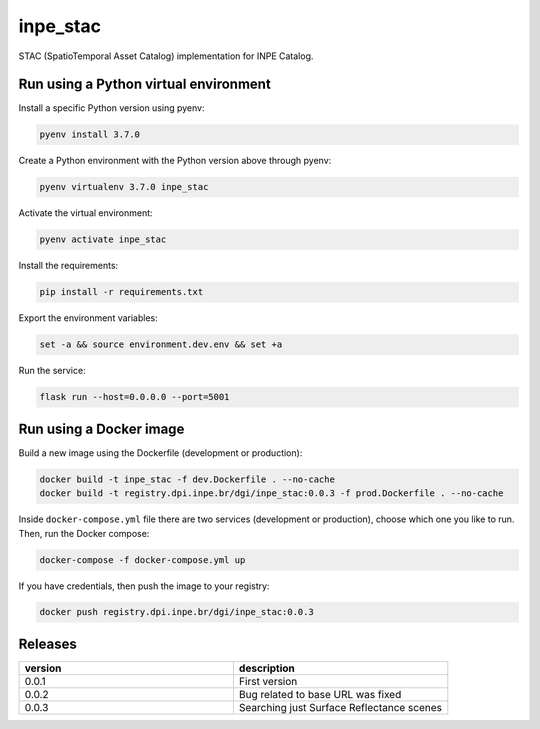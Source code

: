 =========
inpe_stac
=========

STAC (SpatioTemporal Asset Catalog) implementation for INPE Catalog.


Run using a Python virtual environment
======================================

Install a specific Python version using pyenv:

.. code-block:: shell

        pyenv install 3.7.0


Create a Python environment with the Python version above through pyenv:

.. code-block:: shell

        pyenv virtualenv 3.7.0 inpe_stac


Activate the virtual environment:

.. code-block:: shell

        pyenv activate inpe_stac


Install the requirements:

.. code-block:: shell

        pip install -r requirements.txt


Export the environment variables:

.. code-block:: shell

        set -a && source environment.dev.env && set +a


Run the service:

.. code-block:: shell

        flask run --host=0.0.0.0 --port=5001


Run using a Docker image
========================

Build a new image using the Dockerfile (development or production):

.. code-block:: shell

        docker build -t inpe_stac -f dev.Dockerfile . --no-cache
        docker build -t registry.dpi.inpe.br/dgi/inpe_stac:0.0.3 -f prod.Dockerfile . --no-cache


Inside ``docker-compose.yml`` file there are two services
(development or production), choose which one you like to run.
Then, run the Docker compose:

.. code-block:: shell

        docker-compose -f docker-compose.yml up


If you have credentials, then push the image to your registry:

.. code-block:: shell

        docker push registry.dpi.inpe.br/dgi/inpe_stac:0.0.3


Releases
========

.. list-table::
   :widths: 25 25
   :header-rows: 1

   * - version
     - description
   * - 0.0.1
     - First version
   * - 0.0.2
     - Bug related to base URL was fixed
   * - 0.0.3
     - Searching just Surface Reflectance scenes
